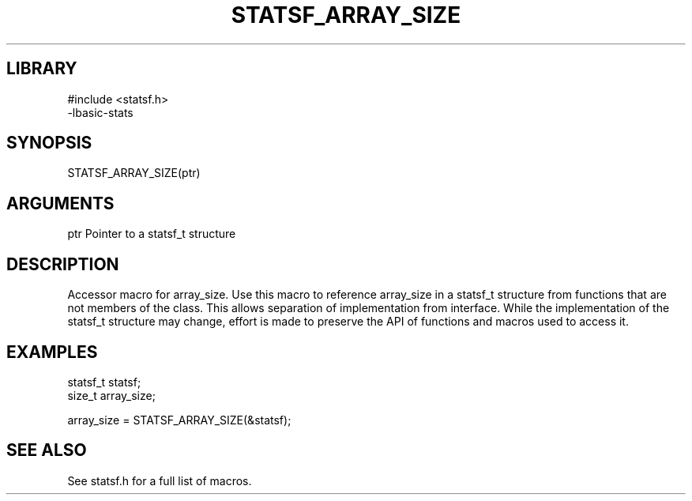 \" Generated by /usr/local/bin/auto-gen-get-set
.TH STATSF_ARRAY_SIZE 3

.SH LIBRARY
.nf
.na
#include <statsf.h>
-lbasic-stats
.ad
.fi

\" Convention:
\" Underline anything that is typed verbatim - commands, etc.
.SH SYNOPSIS
.PP
.nf 
.na
STATSF_ARRAY_SIZE(ptr)
.ad
.fi

.SH ARGUMENTS
.nf
.na
ptr             Pointer to a statsf_t structure
.ad
.fi

.SH DESCRIPTION

Accessor macro for array_size.  Use this macro to reference array_size in
a statsf_t structure from functions that are not members of the class.
This allows separation of implementation from interface.  While the
implementation of the statsf_t structure may change, effort is made to
preserve the API of functions and macros used to access it.

.SH EXAMPLES

.nf
.na
statsf_t        statsf;
size_t          array_size;

array_size = STATSF_ARRAY_SIZE(&statsf);
.ad
.fi

.SH SEE ALSO

See statsf.h for a full list of macros.
